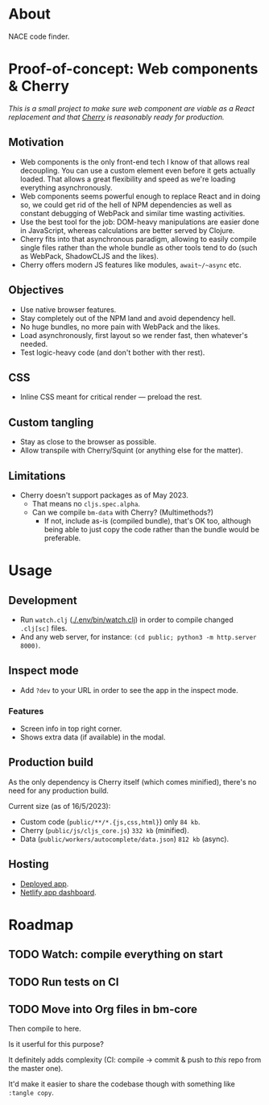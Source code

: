 * About

NACE code finder.

* Proof-of-concept: Web components & Cherry
/This is a small project to make sure web component are viable as a React replacement and that [[https://github.com/squint-cljs/cherry][Cherry]] is reasonably ready for production./

** Motivation
- Web components is the only front-end tech I know of that allows real decoupling. You can use a custom element even before it gets actually loaded. That allows a great flexibility and speed as we're loading everything asynchronously.
- Web components seems powerful enough to replace React and in doing so, we could get rid of the hell of NPM dependencies as well as constant debugging of WebPack and similar time wasting activities.
- Use the best tool for the job: DOM-heavy manipulations are easier done in JavaScript, whereas calculations are better served by Clojure.
- Cherry fits into that asynchronous paradigm, allowing to easily compile single files rather than the whole bundle as other tools tend to do (such as WebPack, ShadowCLJS and the likes).
- Cherry offers modern JS features like modules, ~await~/~async~ etc.

** Objectives
- Use native browser features.
- Stay completely out of the NPM land and avoid dependency hell.
- No huge bundles, no more pain with WebPack and the likes.
- Load asynchronously, first layout so we render fast, then whatever's needed.
- Test logic-heavy code (and don't bother with ther rest).

** CSS
- Inline CSS meant for critical render — preload the rest.

** Custom tangling
- Stay as close to the browser as possible.
- Allow transpile with Cherry/Squint (or anything else for the matter).

** Limitations
- Cherry doesn't support packages as of May 2023.
  - That means no ~cljs.spec.alpha~.
  - Can we compile ~bm-data~ with Cherry? (Multimethods?)
    - If not, include as-is (compiled bundle), that's OK too, although being able to just copy the code rather than the bundle would be preferable.

* Usage
** Development
- Run ~watch.clj~ ([[./.env/bin/watch.clj]]) in order to compile changed ~.clj[sc]~ files.
- And any web server, for instance: ~(cd public; python3 -m http.server 8000)~.

** Inspect mode
- Add ~?dev~ to your URL in order to see the app in the inspect mode.

*** Features
- Screen info in top right corner.
- Shows extra data (if available) in the modal.

** Production build
As the only dependency is Cherry itself (which comes minified), there's no need for any production build.

Current size (as of 16/5/2023):

- Custom code (~public/**/*.{js,css,html}~) only ~84 kb~.
- Cherry (~public/js/cljs_core.js~) ~332 kb~ (minified).
- Data (~public/workers/autocomplete/data.json~) ~812 kb~ (async).

** Hosting
- [[https://rococo-panda-597db4.netlify.app/][Deployed app]].
- [[https://app.netlify.com/sites/rococo-panda-597db4/overview][Netlify app dashboard]].

* Roadmap
** TODO Watch: compile everything on start
** TODO Run tests on CI
** TODO Move into Org files in bm-core
Then compile to here.

Is it userful for this purpose?

It definitely adds complexity (CI: compile -> commit & push to /this/ repo from the master one).

It'd make it easier to share the codebase though with something like ~:tangle copy~.
